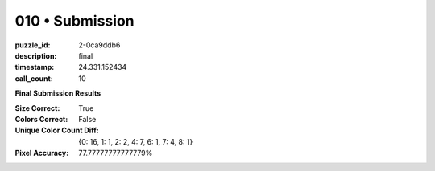 010 • Submission
================

:puzzle_id: 2-0ca9ddb6
:description: final
:timestamp: 24.331.152434
:call_count: 10






**Final Submission Results**

:Size Correct: True
:Colors Correct: False
:Unique Color Count Diff: {0: 16, 1: 1, 2: 2, 4: 7, 6: 1, 7: 4, 8: 1}
:Pixel Accuracy: 77.77777777777779%








.. seealso::

   - :doc:`010-history`
   - :doc:`010-response`
